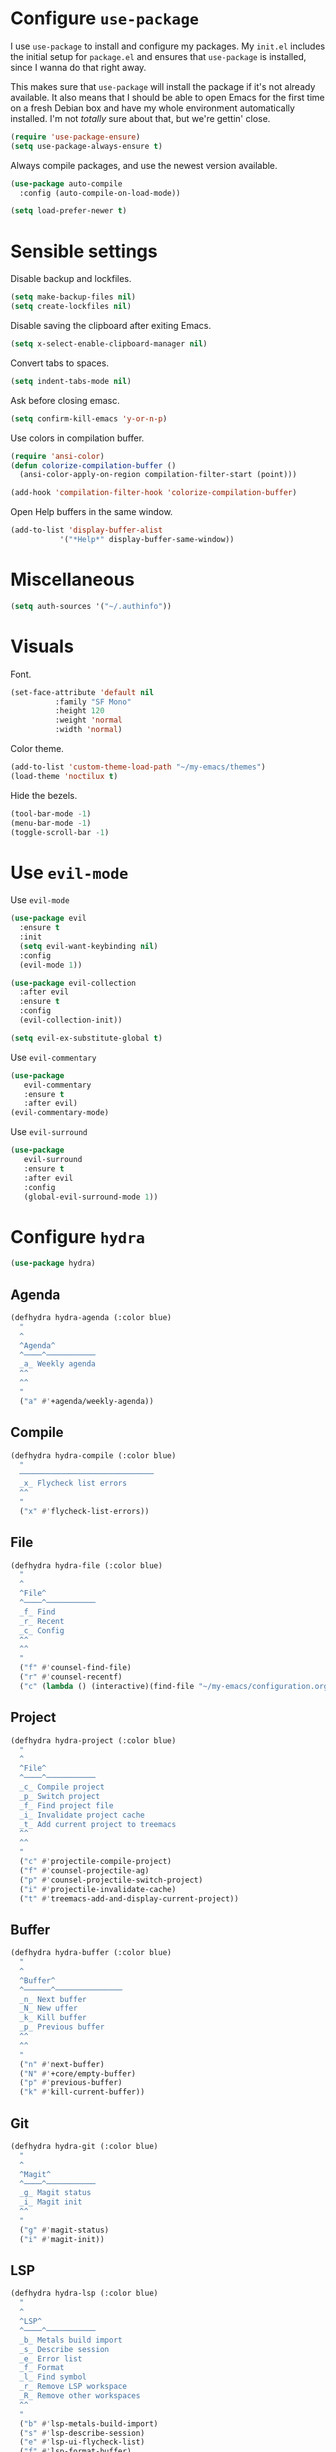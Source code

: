 * Configure =use-package=

I use =use-package= to install and configure my packages. My =init.el= includes
the initial setup for =package.el= and ensures that =use-package= is installed,
since I wanna do that right away.

This makes sure that =use-package= will install the package if it's not already
available. It also means that I should be able to open Emacs for the first time
on a fresh Debian box and have my whole environment automatically installed. I'm
not /totally/ sure about that, but we're gettin' close.

#+BEGIN_SRC emacs-lisp :results none
  (require 'use-package-ensure)
  (setq use-package-always-ensure t)
#+END_SRC

Always compile packages, and use the newest version available.

#+BEGIN_SRC emacs-lisp :results none
  (use-package auto-compile
    :config (auto-compile-on-load-mode))

  (setq load-prefer-newer t)
#+END_SRC

* Sensible settings
  Disable backup and lockfiles.
  #+BEGIN_SRC emacs-lisp :results none
  (setq make-backup-files nil)
  (setq create-lockfiles nil)
  #+END_SRC

  Disable saving the clipboard after exiting Emacs.
  #+BEGIN_SRC emacs-lisp :results none
  (setq x-select-enable-clipboard-manager nil)
  #+END_SRC
  
  Convert tabs to spaces.
  #+BEGIN_SRC emacs-lisp :results none
  (setq indent-tabs-mode nil)
  #+END_SRC
  
  Ask before closing emasc.
  #+begin_src emacs-lisp :results none
  (setq confirm-kill-emacs 'y-or-n-p)
  #+end_src
  
  Use colors in compilation buffer.
  #+begin_src emacs-lisp :results none
  (require 'ansi-color)
  (defun colorize-compilation-buffer ()
    (ansi-color-apply-on-region compilation-filter-start (point)))
    
  (add-hook 'compilation-filter-hook 'colorize-compilation-buffer)
  #+end_src
  
  Open Help buffers in the same window.
  #+begin_src emacs-lisp :results none
  (add-to-list 'display-buffer-alist
             '("*Help*" display-buffer-same-window))
  #+end_src

* Miscellaneous
  #+begin_src emacs-lisp :results none
  (setq auth-sources '("~/.authinfo"))
  #+end_src

* Visuals
  Font.
  #+BEGIN_SRC emacs-lisp :results none
  (set-face-attribute 'default nil
  		    :family "SF Mono"
  		    :height 120
  		    :weight 'normal
  		    :width 'normal)
  #+END_SRC
  
  Color theme.
  #+BEGIN_SRC emacs-lisp :results none
  (add-to-list 'custom-theme-load-path "~/my-emacs/themes")
  (load-theme 'noctilux t)
  #+END_SRC
  
  Hide the bezels.
  #+BEGIN_SRC emacs-lisp :results none
  (tool-bar-mode -1)
  (menu-bar-mode -1)
  (toggle-scroll-bar -1)
  #+END_SRC
  
* Use =evil-mode=

  Use =evil-mode=
  #+BEGIN_SRC emacs-lisp :results none
  (use-package evil
    :ensure t
    :init
    (setq evil-want-keybinding nil)
    :config
    (evil-mode 1))
  
  (use-package evil-collection
    :after evil
    :ensure t
    :config
    (evil-collection-init))
    
  (setq evil-ex-substitute-global t)
  #+END_SRC

  Use =evil-commentary=
  #+BEGIN_SRC emacs-lisp :results none
  (use-package 
     evil-commentary
     :ensure t
     :after evil)
  (evil-commentary-mode)
  #+END_SRC
  
  Use =evil-surround=
  #+begin_src emacs-lisp :results none
  (use-package 
     evil-surround
     :ensure t
     :after evil
     :config
     (global-evil-surround-mode 1))
  #+end_src

* Configure =hydra=
  #+BEGIN_SRC emacs-lisp :results none
  (use-package hydra)
  #+END_SRC
  
** Agenda
   #+begin_src emacs-lisp :results none
   (defhydra hydra-agenda (:color blue)
     "
     ^
     ^Agenda^     
     ^────^───────────
     _a_ Weekly agenda 
     ^^        
     ^^        
     "
     ("a" #'+agenda/weekly-agenda))

   #+end_src
** Compile
  #+BEGIN_SRC emacs-lisp :results none
  (defhydra hydra-compile (:color blue)
    "
    ──────────────────────────────
    _x_ Flycheck list errors
    ^^        
    "
    ("x" #'flycheck-list-errors))
  #+END_SRC
   
** File 
  #+BEGIN_SRC emacs-lisp :results none
  (defhydra hydra-file (:color blue)
    "
    ^
    ^File^     
    ^────^───────────
    _f_ Find 
    _r_ Recent
    _c_ Config
    ^^        
    ^^        
    "
    ("f" #'counsel-find-file)
    ("r" #'counsel-recentf)
    ("c" (lambda () (interactive)(find-file "~/my-emacs/configuration.org"))))
  #+END_SRC

** Project 
  #+BEGIN_SRC emacs-lisp :results none
    (defhydra hydra-project (:color blue)
      "
      ^
      ^File^     
      ^────^───────────
      _c_ Compile project
      _p_ Switch project
      _f_ Find project file
      _i_ Invalidate project cache
      _t_ Add current project to treemacs
      ^^        
      ^^        
      "
      ("c" #'projectile-compile-project)
      ("f" #'counsel-projectile-ag)
      ("p" #'counsel-projectile-switch-project)
      ("i" #'projectile-invalidate-cache)
      ("t" #'treemacs-add-and-display-current-project))
  #+END_SRC

** Buffer
   #+begin_src emacs-lisp :results none
   (defhydra hydra-buffer (:color blue)
     "
     ^
     ^Buffer^     
     ^──────^───────────────
     _n_ Next buffer
     _N_ New uffer
     _k_ Kill buffer
     _p_ Previous buffer
     ^^        
     ^^        
     "
     ("n" #'next-buffer)
     ("N" #'+core/empty-buffer)
     ("p" #'previous-buffer)
     ("k" #'kill-current-buffer))
   #+end_src

** Git 
   #+begin_src emacs-lisp :results none
   (defhydra hydra-git (:color blue)
     "
     ^
     ^Magit^     
     ^────^───────────
     _g_ Magit status
     _i_ Magit init
     ^^        
     "
     ("g" #'magit-status)
     ("i" #'magit-init))
   #+end_src

** LSP
   #+begin_src emacs-lisp :results none
   (defhydra hydra-lsp (:color blue)
     "
     ^
     ^LSP^     
     ^────^───────────
     _b_ Metals build import
     _s_ Describe session
     _e_ Error list
     _f_ Format
     _l_ Find symbol
     _r_ Remove LSP workspace
     _R_ Remove other workspaces
     ^^        
     "
     ("b" #'lsp-metals-build-import)
     ("s" #'lsp-describe-session)
     ("e" #'lsp-ui-flycheck-list)
     ("f" #'lsp-format-buffer)
     ("l" #'lsp-ui-find-workspace-symbol)
     ("r" #'lsp-workspace-folders-remove)
     ("R" #'+lsp/remove-other-sessions))
   #+end_src
   
   #+begin_src emacs-lisp :results none
    (defun +lsp/remove-other-sessions ()
        (interactive)
	(-each 
	    (-remove-item
		(lsp-find-session-folder (lsp-session) default-directory)
		(lsp-session-folders (lsp-session)))
	    #'lsp-workspace-folders-remove))
   #+end_src
** Help
   #+begin_src emacs-lisp :results none
   (defhydra hydra-help (:color blue)
     "
     ^
     ^Help^     
     ^────^───────────
     _k_ Describe key
     _f_ Describe function
     _v_ Describe variable
     _p_ Describe package
     _e_ Message buffer
     ^^        
     ^^        
     "
     ("k" #'helpful-key)
     ("f" #'helpful-function)
     ("v" #'helpful-variable)
     ("p" #'helpful-package)
     ("e" #'view-echo-area-messages))
   #+end_src
   
** Open
   #+begin_src emacs-lisp :results none
   (defhydra hydra-open (:color blue)
     "
     ^
     ^Open^     
     ^────^───────────
     _p_ Treemacs
     ^^        
     ^^        
     "
     ("p" #'treemacs))
   #+end_src

** Search
   #+begin_src emacs-lisp :results none
   (defhydra hydra-search (:color blue)
     "
     ^
     ^LSP^     
     ^────^───────────
     _i_ Counsel iMenu
     ^^        
     "
     ("i" #'counsel-imenu))
   #+end_src
** Workspace
   #+begin_src emacs-lisp :results none 
   (defhydra hydra-workspace (:color blue)
     "
     ^
     ^Workspace^     
     ^─────────^───────────
     _c_ Create workspace
     _d_ Kill workspace
     _n_ Next workspace
     _k_ Kill workspace
     _p_ Previous workspace
     _r_ Rename workspace
     _s_ Switch workspace
     ^^        
     ^^        
     "
     ("c" #'persp-switch)
     ("d" #'persp-kill)
     ("n" #'persp-next)
     ("p" #'persp-prev)
     ("k" #'persp-kill)
     ("r" #'persp-rename)
     ("s" #'persp-switch))
   #+end_src

* Global keybindings  
  #+BEGIN_SRC emacs-lisp :results none
  (define-key evil-normal-state-map (kbd "SPC a") #'hydra-agenda/body)
  (define-key evil-normal-state-map (kbd "SPC b") #'hydra-buffer/body)
  (define-key evil-normal-state-map (kbd "SPC c") #'hydra-compile/body)
  (define-key evil-normal-state-map (kbd "SPC h") #'hydra-help/body)
  (define-key evil-normal-state-map (kbd "SPC f") #'hydra-file/body)
  (define-key evil-normal-state-map (kbd "SPC g") #'hydra-git/body)
  (define-key evil-normal-state-map (kbd "SPC l") #'hydra-lsp/body)
  (define-key evil-normal-state-map (kbd "SPC k") #'counsel-yank-pop)
  (define-key evil-normal-state-map (kbd "SPC p") #'hydra-project/body)
  (define-key evil-normal-state-map (kbd "SPC o") #'hydra-open/body)
  (define-key evil-normal-state-map (kbd "SPC s") #'hydra-search/body)
  (define-key evil-normal-state-map (kbd "SPC y a") #'yas-new-snippet)
  (define-key evil-normal-state-map (kbd "SPC RET") #'counsel-bookmark)
  (define-key evil-normal-state-map (kbd "SPC TAB") #'hydra-workspace/body)
  (define-key evil-normal-state-map (kbd "SPC SPC") #'counsel-projectile-find-file)
  (define-key evil-normal-state-map (kbd "SPC ,") #'counsel-projectile-switch-to-buffer)
  #+END_SRC
  
  Save buffer.
  #+BEGIN_SRC emacs-lisp :results none
  (global-set-key (kbd "C-x C-x") 'save-buffer)
 #+END_SRC
  
  Easier movements between splits.
  #+BEGIN_SRC emacs-lisp :results none
  (global-set-key (kbd "C-h") #'evil-window-left)
  (global-set-key (kbd "C-j") #'evil-window-down)
  (global-set-key (kbd "C-k") #'evil-window-up)
  (global-set-key (kbd "C-l") #'evil-window-right)
  #+END_SRC
  
  Vim-like screen jumping.
  #+begin_src emacs-lisp :results none
  (global-set-key (kbd "C-u") #'evil-scroll-up)
  #+end_src
  
  Use "C-w d" to close a window.
  #+BEGIN_SRC emacs-lisp :results none
  (define-key evil-window-map (kbd "d") #'evil-window-delete)
  #+END_SRC
  
  Use =zoom-window=.
  #+begin_src emacs-lisp :results none
  (define-key evil-window-map (kbd "o") #'zoom-window-zoom)
  (define-key evil-window-map (kbd "C-o") #'zoom-window-zoom)
  #+end_src
  
  Scale text.
  #+begin_src emacs-lisp :results none
  (global-set-key (kbd "C-+") #'text-scale-increase)
  (global-set-key (kbd "C--") #'text-scale-decrease)
  #+end_src

* Misc Functions
  #+begin_src emacs-lisp :results none
 (defun +core/empty-buffer () 
    (interactive)
    (switch-to-buffer-other-window (generate-new-buffer "empty")))
  #+end_src

* Configure =which-key=
  #+begin_src emacs-lisp :results none
  (use-package which-key
    :ensure t
    :init (which-key-mode))
  #+end_src
  
* Configure =avy= / =evil-easymotion= / =evil-snipe=
  #+begin_src emacs-lisp :results none
  (use-package avy)
  (use-package evil-easymotion)
  #+end_src
  
  #+begin_src emacs-lisp :results none
  (define-key evil-motion-state-map (kbd "g s k") #'evilem-motion-previous-line)
  (define-key evil-motion-state-map (kbd "g s j") #'evilem-motion-next-line)
  (define-key evil-motion-state-map (kbd "g s f") #'evil-avy-goto-char)
  (define-key evil-motion-state-map (kbd "g s s") #'evil-avy-goto-char-2)
  #+end_src

  Use =evil-snipe=
  #+begin_src emacs-lisp :results none
  (use-package evil-snipe)
  (require 'evil-snipe)
  ;; (define-key evil-normal-state-map (kbd "f") #'evil-snipe-F)
  #+end_src
  
* Configure =perspecitve=
  Use [[https://github.com/nex3/perspective-el][perspective]] to manage workspaces.
  #+BEGIN_SRC emacs-lisp :results none
  (use-package perspective)
  (persp-mode)
  #+END_SRC
  
  Better keybindings.
  #+BEGIN_SRC emacs-lisp :results none
  (define-key evil-normal-state-map (kbd "gt") #'persp-next)
  (define-key evil-normal-state-map (kbd "gT") #'persp-prev)
  #+END_SRC

* Configure =ivy= / =counsel= / =swiper=
  Default =ivy= configuration.
  #+BEGIN_SRC emacs-lisp :results none
    (use-package ivy)
    (use-package swiper)
    (use-package counsel)
    
    ;; sorts counsel-M-x by recently used
    (use-package smex)

    (ivy-mode 1)
    (setq ivy-use-virtual-buffers t)
    (setq ivy-initial-inputs-alist nil)
    (setq enable-recursive-minibuffers t)
    (setq search-default-mode #'char-fold-to-regexp)
    
    (global-set-key "\C-s" 'swiper)
    (global-set-key (kbd "C-c C-r") 'ivy-resume)
    (global-set-key (kbd "<f6>") 'ivy-resume)
    (global-set-key (kbd "M-x") 'counsel-M-x)
    (global-set-key (kbd "C-x C-f") 'counsel-find-file)
    (global-set-key (kbd "C-c g") 'counsel-git)
    (global-set-key (kbd "C-c j") 'counsel-git-grep)
    (global-set-key (kbd "C-c k") 'counsel-ag)
    (global-set-key (kbd "C-x l") 'counsel-locate)
    (global-set-key (kbd "C-S-o") 'counsel-rhythmbox)
    (define-key minibuffer-local-map (kbd "C-r") 'counsel-minibuffer-history)
  #+END_SRC
* Configure =flycheck=
  #+begin_src emacs-lisp :results none
  (use-package flycheck
    :init (global-flycheck-mode)
    
    :bind (:map evil-normal-state-map 
          ("[ e" . flycheck-previous-error)
	  ("] e" . flycheck-next-error)))
  #+end_src
* Configure =org=
  #+BEGIN_SRC emacs-lisp :results none
  (use-package org
    :ensure org-plus-contrib
    :config
    (require 'org-tempo)
    (bind-keys* 
        ("SPC m s" . org-schedule)
	("C-k" . evil-window-up)
	("C-j" . evil-window-down)))
  #+END_SRC
  
  #+begin_src emacs-lisp :results none 
  (setq org-confirm-babel-evaluate nil)
  #+end_src

  
** Org Agenda 
   #+begin_src emacs-lisp :results none
    (use-package evil-org
    :ensure t
    :after org
    :config
    (add-hook 'org-mode-hook 'evil-org-mode)
    (add-hook 'evil-org-mode-hook
		(lambda ()
		(evil-org-set-key-theme)))
    (require 'evil-org-agenda)
    (evil-org-agenda-set-keys))
   #+end_src
   
   #+begin_src emacs-lisp :results none
     (use-package org-super-agenda
       :config
       (setq
	org-super-agenda-groups
	       '((:name "Today"
			:time-grid t
			:todo "TODAY"))))

   #+end_src
   
   #+begin_src emacs-lisp :results none
   (setq org-agenda-files '("~/Dropbox/org/todo/current.org"))
   #+end_src

   #+begin_src emacs-lisp :results none
   (defun +agenda/weekly-agenda ()
     (interactive)
     (org-agenda)
     (org-agenda-week-view))
   #+end_src
** Adademic
   #+begin_src emacs-lisp :results none
   (use-package org-ref)
   #+end_src
   
   #+begin_src emacs-lisp :results none
   (use-package academic-phrases)
   #+end_src
   
   # #+begin_src emacs-lisp :results none
   # (setq synonyms-file "~/thesaurus/mthesaur.txt")
   # (require 'synonyms)
   # #+end_src
** Org Babel
   #+begin_src emacs-lisp :results none
   (org-babel-do-load-languages 'org-babel-load-languages
    '(
        (shell . t)
    )
   )
   #+end_src

* Configure =yasnippet=
  #+BEGIN_SRC emacs-lisp :results none
  (use-package yasnippet)
  (yas-global-mode)
  #+END_SRC
  
* Configure =projectile=
  #+BEGIN_SRC emacs-lisp :results none
  (use-package projectile)
  (use-package counsel-projectile) 
  
  (projectile-global-mode)
  (setq projectile-enable-caching t)
  #+END_SRC
  
  #+begin_src emacs-lisp :results none
  (setq
    projectile-project-search-path '("~/codeheroes/chatbotize/monorepo")
    projectile-project-root-files-functions #'(projectile-root-top-down
						projectile-root-top-down-recurring
						projectile-root-bottom-up
						projectile-root-local))
						
   (projectile-register-project-type 'scala '("build.sbt"))
  #+end_src

* Configure =magit=
  #+begin_src emacs-lisp :results none
  (use-package magit)
  (use-package evil-magit)
  (use-package forge)
  (require 'evil-magit)
  #+end_src

* Configure =treemacs=
  #+begin_src emacs-lisp :results none
  (use-package treemacs)
  (use-package treemacs-evil)
  (use-package treemacs-projectile)
  
  (setq treemacs-width 60)
  
  (define-key evil-treemacs-state-map (kbd "SPC o p") #'treemacs)
  (define-key treemacs-mode-map (kbd "SPC o p") #'treemacs)
  #+end_src
* Configure =doom-modeline=
  #+begin_src emacs-lisp :results none
  (use-package doom-modeline
    :ensure t
    :init (doom-modeline-mode 1))
  #+end_src
* Configure =zoom-window=
  #+begin_src emacs-lisp :results none
  (use-package zoom-window)
  
  (custom-set-variables
   '(zoom-window-mode-line-color "#4682B4"))
  #+end_src
* Configure =company=
  #+begin_src emacs-lisp :results none
  (use-package company
  :config
    (global-company-mode 1)
    (with-eval-after-load 'company
	(define-key company-mode-map (kbd "C-<space>") #'company-complete)
	(define-key company-active-map (kbd "<return>") #'company-complete-selection)
	(define-key company-active-map (kbd "<tab>") #'company-complete-common)
	(define-key company-active-map (kbd "TAB") #'company-complete-common)))
  
  (setq company-backends '(company-lsp company-capf company-yasnippet))
  #+end_src
* Configure =smartparens=
  #+begin_src emacs-lisp :results none
  (use-package smartparens
   :config
     (require 'smartparens-config))
     
  (smartparens-global-mode)
  #+end_src
* Configure =dired=
  #+begin_src emacs-lisp :results none
 (define-key dired-mode-map (kbd "J") #'dired-up-directory)
  #+end_src
  
* Configure =helpful=
  #+begin_src emacs-lisp :results none
  (use-package helpful)
  #+end_src

* Programming languages
** Python
   Setup =python-mode=.
   #+BEGIN_SRC emacs-lisp :results none
   (use-package python-mode)
   
   (setq
     python-shell-interpreter "ipython"
     python-shell-interpreter-args "-i")
   #+END_SRC
   
   Use =elpy= for indentation and autocompletion.
   #+BEGIN_SRC emacs-mode
   (use-package elpy)
   (elpy-enable)
   #+END_SRC
** Scala
   scala-mode
   #+begin_src emacs-lisp :results none
    (use-package scala-mode
    :mode "\\.s\\(cala\\|bt\\)$")
   #+end_src
   
   sbt-mode
   #+begin_src emacs-lisp :results none
    (use-package sbt-mode
    :commands sbt-start sbt-command
    :config
    (substitute-key-definition
    'minibuffer-complete-word
    'self-insert-command
    minibuffer-local-completion-map)
    ;; sbt-supershell kills sbt-mode:  https://github.com/hvesalai/emacs-sbt-mode/issues/152
    (setq sbt:program-options '("-Dsbt.supershell=false")))
   #+end_src
   
** LSP
   #+begin_src emacs-lisp :results none
   (use-package lsp-mode
    :hook (scala-mode . lsp)
    :config (setq lsp-prefer-flymake nil)
    :bind (:map evil-normal-state-map 
          ("C-<return>" . lsp-execute-code-action)))
   #+end_src

   #+begin_src emacs-lisp :results none
   (use-package lsp-ui)
   #+end_src
   
   #+begin_src emacs-lisp :results none
   (use-package company-lsp
     :after lsp-mode company
     :custom
      (company-lsp-cache-candidates t)
      (company-lsp-async t)
      (company-lsp-enable-snippet t)
      (company-lsp-enable-recompletion t)
     :commands company-lsp)
   #+end_src
   
   #+begin_src emacs-lisp :results none 



     ;; (lsp-find-session-folder (lsp-session) default-directory)

     ;; (prin1 (-> (lsp-session) lsp-session-folder->servers))

   #+end_src
   
** Elisp
   #+begin_src emacs-lisp :results none
   (setq-default flycheck-disabled-checkers '(emacs-lisp-checkdoc))
   #+end_src
   
** Protobuf
   #+begin_src emacs-lisp :results none
   (use-package protobuf-mode)
   
   (defconst my-protobuf-style
     '((c-basic-offset . 4)
      (indent-tabs-mode . nil)))

    (add-hook 'protobuf-mode-hook 
      (lambda () (c-add-style "my-style" my-protobuf-style t)))
   #+end_src
   
* TODO TODOs
  - [ ] java script / react stuff
  - [ ] workgroups.el
  - [ ] pasting a link does not work
  - [ ] whether to open a buffer (e.g magit-buffer on the left/right/bottom)
  - [ ] if do not run a command on hydra missclick (e.g. "SPC f p" runs "p" as paste)
  - [ ] anzu?
  - [ ] bookmarks
  - [ ] line numbers?
  - [ ] startup
  - [ ] agenda
  - [ ] forge
  - [ ] company-backends based on major-mode
  - [ ] general.el
  - [ ] vc on doom-modeline did not refresh after changing a branch
    
